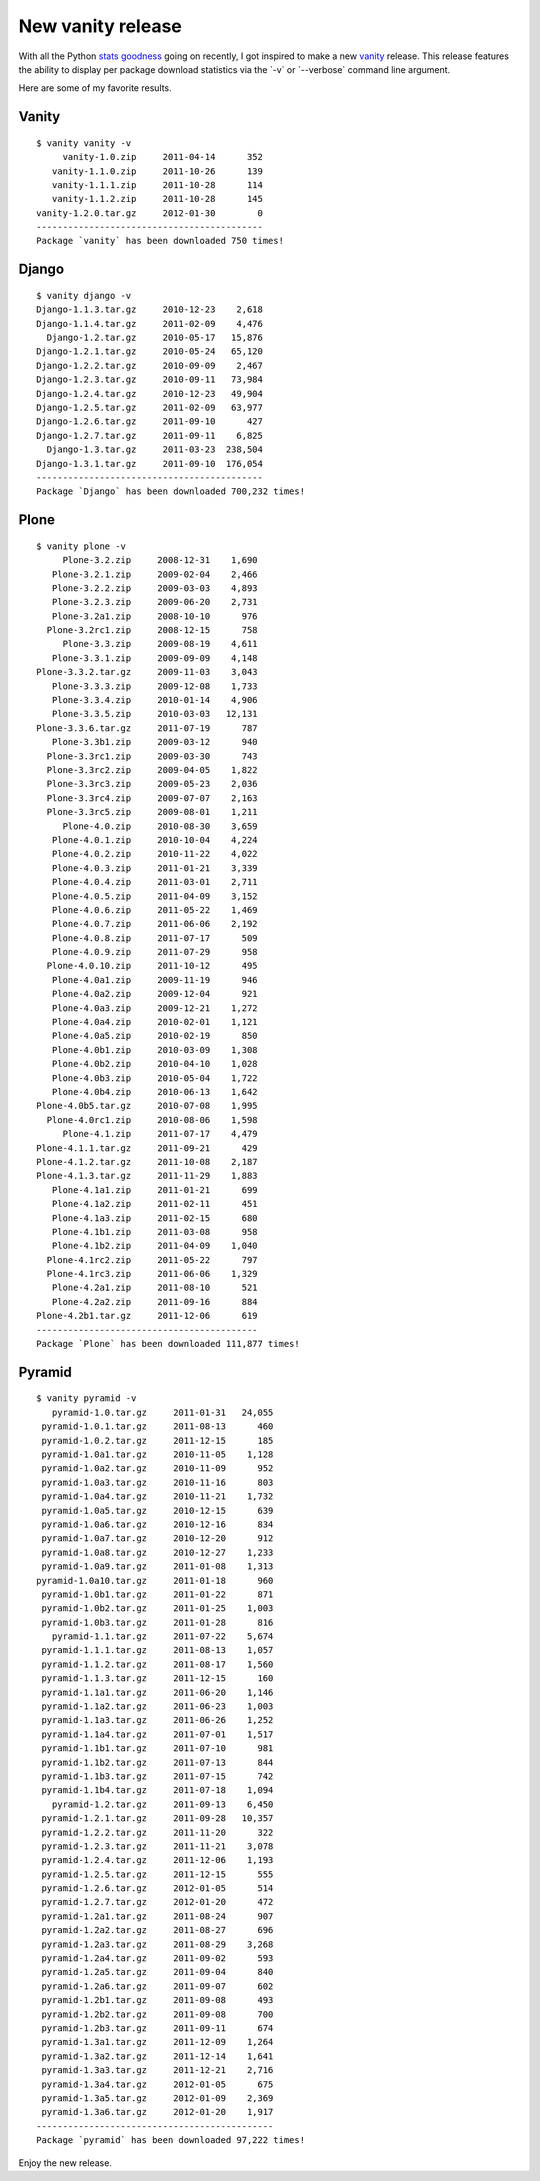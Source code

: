New vanity release
==================

.. post:: 2012/01/30
    :category: Python

With all the Python `stats`_ `goodness`_ going on recently, I got inspired to make a new `vanity`_ release. This release features the ability to display per package download statistics via the \`-v\` or \`--verbose\` command line argument.

Here are some of my favorite results.

Vanity
------

::

    $ vanity vanity -v
         vanity-1.0.zip     2011-04-14      352
       vanity-1.1.0.zip     2011-10-26      139
       vanity-1.1.1.zip     2011-10-28      114
       vanity-1.1.2.zip     2011-10-28      145
    vanity-1.2.0.tar.gz     2012-01-30        0
    -------------------------------------------
    Package `vanity` has been downloaded 750 times!

Django
------

::

    $ vanity django -v
    Django-1.1.3.tar.gz     2010-12-23    2,618
    Django-1.1.4.tar.gz     2011-02-09    4,476
      Django-1.2.tar.gz     2010-05-17   15,876
    Django-1.2.1.tar.gz     2010-05-24   65,120
    Django-1.2.2.tar.gz     2010-09-09    2,467
    Django-1.2.3.tar.gz     2010-09-11   73,984
    Django-1.2.4.tar.gz     2010-12-23   49,904
    Django-1.2.5.tar.gz     2011-02-09   63,977
    Django-1.2.6.tar.gz     2011-09-10      427
    Django-1.2.7.tar.gz     2011-09-11    6,825
      Django-1.3.tar.gz     2011-03-23  238,504
    Django-1.3.1.tar.gz     2011-09-10  176,054
    -------------------------------------------
    Package `Django` has been downloaded 700,232 times!

Plone
-----

::

    $ vanity plone -v
         Plone-3.2.zip     2008-12-31    1,690
       Plone-3.2.1.zip     2009-02-04    2,466
       Plone-3.2.2.zip     2009-03-03    4,893
       Plone-3.2.3.zip     2009-06-20    2,731
       Plone-3.2a1.zip     2008-10-10      976
      Plone-3.2rc1.zip     2008-12-15      758
         Plone-3.3.zip     2009-08-19    4,611
       Plone-3.3.1.zip     2009-09-09    4,148
    Plone-3.3.2.tar.gz     2009-11-03    3,043
       Plone-3.3.3.zip     2009-12-08    1,733
       Plone-3.3.4.zip     2010-01-14    4,906
       Plone-3.3.5.zip     2010-03-03   12,131
    Plone-3.3.6.tar.gz     2011-07-19      787
       Plone-3.3b1.zip     2009-03-12      940
      Plone-3.3rc1.zip     2009-03-30      743
      Plone-3.3rc2.zip     2009-04-05    1,822
      Plone-3.3rc3.zip     2009-05-23    2,036
      Plone-3.3rc4.zip     2009-07-07    2,163
      Plone-3.3rc5.zip     2009-08-01    1,211
         Plone-4.0.zip     2010-08-30    3,659
       Plone-4.0.1.zip     2010-10-04    4,224
       Plone-4.0.2.zip     2010-11-22    4,022
       Plone-4.0.3.zip     2011-01-21    3,339
       Plone-4.0.4.zip     2011-03-01    2,711
       Plone-4.0.5.zip     2011-04-09    3,152
       Plone-4.0.6.zip     2011-05-22    1,469
       Plone-4.0.7.zip     2011-06-06    2,192
       Plone-4.0.8.zip     2011-07-17      509
       Plone-4.0.9.zip     2011-07-29      958
      Plone-4.0.10.zip     2011-10-12      495
       Plone-4.0a1.zip     2009-11-19      946
       Plone-4.0a2.zip     2009-12-04      921
       Plone-4.0a3.zip     2009-12-21    1,272
       Plone-4.0a4.zip     2010-02-01    1,121
       Plone-4.0a5.zip     2010-02-19      850
       Plone-4.0b1.zip     2010-03-09    1,308
       Plone-4.0b2.zip     2010-04-10    1,028
       Plone-4.0b3.zip     2010-05-04    1,722
       Plone-4.0b4.zip     2010-06-13    1,642
    Plone-4.0b5.tar.gz     2010-07-08    1,995
      Plone-4.0rc1.zip     2010-08-06    1,598
         Plone-4.1.zip     2011-07-17    4,479
    Plone-4.1.1.tar.gz     2011-09-21      429
    Plone-4.1.2.tar.gz     2011-10-08    2,187
    Plone-4.1.3.tar.gz     2011-11-29    1,883
       Plone-4.1a1.zip     2011-01-21      699
       Plone-4.1a2.zip     2011-02-11      451
       Plone-4.1a3.zip     2011-02-15      680
       Plone-4.1b1.zip     2011-03-08      958
       Plone-4.1b2.zip     2011-04-09    1,040
      Plone-4.1rc2.zip     2011-05-22      797
      Plone-4.1rc3.zip     2011-06-06    1,329
       Plone-4.2a1.zip     2011-08-10      521
       Plone-4.2a2.zip     2011-09-16      884
    Plone-4.2b1.tar.gz     2011-12-06      619
    ------------------------------------------
    Package `Plone` has been downloaded 111,877 times!

Pyramid
-------

::

    $ vanity pyramid -v
       pyramid-1.0.tar.gz     2011-01-31   24,055
     pyramid-1.0.1.tar.gz     2011-08-13      460
     pyramid-1.0.2.tar.gz     2011-12-15      185
     pyramid-1.0a1.tar.gz     2010-11-05    1,128
     pyramid-1.0a2.tar.gz     2010-11-09      952
     pyramid-1.0a3.tar.gz     2010-11-16      803
     pyramid-1.0a4.tar.gz     2010-11-21    1,732
     pyramid-1.0a5.tar.gz     2010-12-15      639
     pyramid-1.0a6.tar.gz     2010-12-16      834
     pyramid-1.0a7.tar.gz     2010-12-20      912
     pyramid-1.0a8.tar.gz     2010-12-27    1,233
     pyramid-1.0a9.tar.gz     2011-01-08    1,313
    pyramid-1.0a10.tar.gz     2011-01-18      960
     pyramid-1.0b1.tar.gz     2011-01-22      871
     pyramid-1.0b2.tar.gz     2011-01-25    1,003
     pyramid-1.0b3.tar.gz     2011-01-28      816
       pyramid-1.1.tar.gz     2011-07-22    5,674
     pyramid-1.1.1.tar.gz     2011-08-13    1,057
     pyramid-1.1.2.tar.gz     2011-08-17    1,560
     pyramid-1.1.3.tar.gz     2011-12-15      160
     pyramid-1.1a1.tar.gz     2011-06-20    1,146
     pyramid-1.1a2.tar.gz     2011-06-23    1,003
     pyramid-1.1a3.tar.gz     2011-06-26    1,252
     pyramid-1.1a4.tar.gz     2011-07-01    1,517
     pyramid-1.1b1.tar.gz     2011-07-10      981
     pyramid-1.1b2.tar.gz     2011-07-13      844
     pyramid-1.1b3.tar.gz     2011-07-15      742
     pyramid-1.1b4.tar.gz     2011-07-18    1,094
       pyramid-1.2.tar.gz     2011-09-13    6,450
     pyramid-1.2.1.tar.gz     2011-09-28   10,357
     pyramid-1.2.2.tar.gz     2011-11-20      322
     pyramid-1.2.3.tar.gz     2011-11-21    3,078
     pyramid-1.2.4.tar.gz     2011-12-06    1,193
     pyramid-1.2.5.tar.gz     2011-12-15      555
     pyramid-1.2.6.tar.gz     2012-01-05      514
     pyramid-1.2.7.tar.gz     2012-01-20      472
     pyramid-1.2a1.tar.gz     2011-08-24      907
     pyramid-1.2a2.tar.gz     2011-08-27      696
     pyramid-1.2a3.tar.gz     2011-08-29    3,268
     pyramid-1.2a4.tar.gz     2011-09-02      593
     pyramid-1.2a5.tar.gz     2011-09-04      840
     pyramid-1.2a6.tar.gz     2011-09-07      602
     pyramid-1.2b1.tar.gz     2011-09-08      493
     pyramid-1.2b2.tar.gz     2011-09-08      700
     pyramid-1.2b3.tar.gz     2011-09-11      674
     pyramid-1.3a1.tar.gz     2011-12-09    1,264
     pyramid-1.3a2.tar.gz     2011-12-14    1,641
     pyramid-1.3a3.tar.gz     2011-12-21    2,716
     pyramid-1.3a4.tar.gz     2012-01-05      675
     pyramid-1.3a5.tar.gz     2012-01-09    2,369
     pyramid-1.3a6.tar.gz     2012-01-20    1,917
    ---------------------------------------------
    Package `pyramid` has been downloaded 97,222 times!

Enjoy the new release.

.. _stats: http://crate.io/
.. _goodness: http://python3wos.appspot.com/
.. _vanity: http://pythonpackages.com/info/vanity
